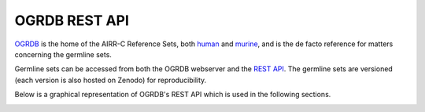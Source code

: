 OGRDB REST API
=======================================================

`OGRDB`_ is the home of the AIRR-C Reference Sets, both `human`_ and `murine`_, and
is the de facto reference for matters concerning the germline sets.

Germline sets can be accessed from both the OGRDB webserver and the `REST API`_.
The germline sets are versioned (each version is also hosted on Zenodo) for reproducibility.

Below is a graphical representation of OGRDB's REST API which is used in the following sections.

.. image:: images/anatomy_of_api.png
    :width: 600

.. _OGRDB: https://ogrdb.airr-community.org/
.. _human: https://www.frontiersin.org/journals/immunology/articles/10.3389/fimmu.2023.1330153/full
.. _murine: https://www.sciencedirect.com/science/article/pii/S2667119023000058?via%3Dihub
.. _REST API: https://wordpress.vdjbase.org/index.php/ogrdb_news/downloading-germline-sets-from-the-command-line-or-api/


